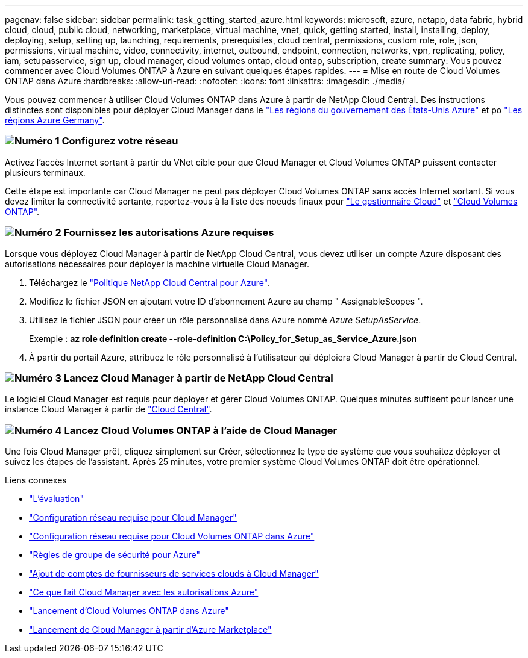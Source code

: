 ---
pagenav: false 
sidebar: sidebar 
permalink: task_getting_started_azure.html 
keywords: microsoft, azure, netapp, data fabric, hybrid cloud, cloud, public cloud, networking, marketplace, virtual machine, vnet, quick, getting started, install, installing, deploy, deploying, setup, setting up, launching, requirements, prerequisites, cloud central, permissions, custom role, role, json, permissions, virtual machine, video, connectivity, internet, outbound, endpoint, connection, networks, vpn, replicating, policy, iam, setupasservice, sign up, cloud manager, cloud volumes ontap, cloud ontap, subscription, create 
summary: Vous pouvez commencer avec Cloud Volumes ONTAP à Azure en suivant quelques étapes rapides. 
---
= Mise en route de Cloud Volumes ONTAP dans Azure
:hardbreaks:
:allow-uri-read: 
:nofooter: 
:icons: font
:linkattrs: 
:imagesdir: ./media/


[role="lead"]
Vous pouvez commencer à utiliser Cloud Volumes ONTAP dans Azure à partir de NetApp Cloud Central. Des instructions distinctes sont disponibles pour déployer Cloud Manager dans le link:task_installing_azure_gov.html["Les régions du gouvernement des États-Unis Azure"] et po link:task_installing_azure_germany.html["Les régions Azure Germany"].



=== image:number1.png["Numéro 1"] Configurez votre réseau

[role="quick-margin-para"]
Activez l'accès Internet sortant à partir du VNet cible pour que Cloud Manager et Cloud Volumes ONTAP puissent contacter plusieurs terminaux.

[role="quick-margin-para"]
Cette étape est importante car Cloud Manager ne peut pas déployer Cloud Volumes ONTAP sans accès Internet sortant. Si vous devez limiter la connectivité sortante, reportez-vous à la liste des noeuds finaux pour link:reference_networking_cloud_manager.html#outbound-internet-access["Le gestionnaire Cloud"] et link:reference_networking_azure.html["Cloud Volumes ONTAP"].



=== image:number2.png["Numéro 2"] Fournissez les autorisations Azure requises

[role="quick-margin-para"]
Lorsque vous déployez Cloud Manager à partir de NetApp Cloud Central, vous devez utiliser un compte Azure disposant des autorisations nécessaires pour déployer la machine virtuelle Cloud Manager.

[role="quick-margin-list"]
. Téléchargez le https://mysupport.netapp.com/cloudontap/iampolicies["Politique NetApp Cloud Central pour Azure"^].
. Modifiez le fichier JSON en ajoutant votre ID d'abonnement Azure au champ " AssignableScopes ".
. Utilisez le fichier JSON pour créer un rôle personnalisé dans Azure nommé _Azure SetupAsService_.
+
Exemple : *az role definition create --role-definition C:\Policy_for_Setup_as_Service_Azure.json*

. À partir du portail Azure, attribuez le rôle personnalisé à l'utilisateur qui déploiera Cloud Manager à partir de Cloud Central.




=== image:number3.png["Numéro 3"] Lancez Cloud Manager à partir de NetApp Cloud Central

[role="quick-margin-para"]
Le logiciel Cloud Manager est requis pour déployer et gérer Cloud Volumes ONTAP. Quelques minutes suffisent pour lancer une instance Cloud Manager à partir de https://cloud.netapp.com["Cloud Central"^].



=== image:number4.png["Numéro 4"] Lancez Cloud Volumes ONTAP à l'aide de Cloud Manager

[role="quick-margin-para"]
Une fois Cloud Manager prêt, cliquez simplement sur Créer, sélectionnez le type de système que vous souhaitez déployer et suivez les étapes de l'assistant. Après 25 minutes, votre premier système Cloud Volumes ONTAP doit être opérationnel.

.Liens connexes
* link:concept_evaluating.html["L'évaluation"]
* link:reference_networking_cloud_manager.html["Configuration réseau requise pour Cloud Manager"]
* link:reference_networking_azure.html["Configuration réseau requise pour Cloud Volumes ONTAP dans Azure"]
* link:reference_security_groups_azure.html["Règles de groupe de sécurité pour Azure"]
* link:task_adding_cloud_accounts.html["Ajout de comptes de fournisseurs de services clouds à Cloud Manager"]
* link:reference_permissions.html#what-cloud-manager-does-with-azure-permissions["Ce que fait Cloud Manager avec les autorisations Azure"]
* link:task_deploying_otc_azure.html["Lancement d'Cloud Volumes ONTAP dans Azure"]
* link:task_launching_azure_mktp.html["Lancement de Cloud Manager à partir d'Azure Marketplace"]

